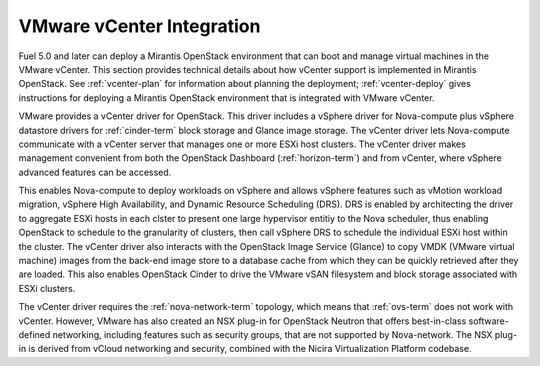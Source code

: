 
.. _vcenter-arch:

VMware vCenter Integration
==========================

Fuel 5.0 and later can deploy a Mirantis OpenStack environment
that can boot and manage virtual machines in the VMware vCenter.
This section provides technical details about how vCenter support
is implemented in Mirantis OpenStack.
See :ref:`vcenter-plan` for information about planning the deployment;
:ref:`vcenter-deploy` gives instructions for deploying
a Mirantis OpenStack environment
that is integrated with VMware vCenter.

VMware provides a vCenter driver for OpenStack.
This driver includes a vSphere driver for Nova-compute
plus vSphere datastore drivers for :ref:`cinder-term` block storage
and Glance image storage.
The vCenter driver lets Nova-compute
communicate with a vCenter server
that manages one or more ESXi host clusters.
The vCenter driver makes management convenient
from both the OpenStack Dashboard (:ref:`horizon-term`)
and from vCenter,
where vSphere advanced features can be accessed.

This enables Nova-compute to deploy workloads on vSphere
and allows vSphere features such as vMotion workload migration,
vSphere High Availability, and Dynamic Resource Scheduling (DRS).
DRS is enabled 
by architecting the driver to aggregate ESXi hosts in each clster
to present one large hypervisor entitiy to the Nova scheduler,
thus enabling OpenStack to schedule to the granularity of clusters,
then call vSphere DRS to schedule
the individual ESXi host within the cluster.
The vCenter driver also interacts with
the OpenStack Image Service (Glance)
to copy VMDK (VMware virtual machine) images
from the back-end image store to a database cache
from which they can be quickly retrieved after they are loaded.
This also enables OpenStack Cinder
to drive the VMware vSAN filesystem
and block storage associated with ESXi clusters.

The vCenter driver requires the :ref:`nova-network-term` topology,
which means that :ref:`ovs-term` does not work with vCenter.
However, VMware has also created an NSX plug-in for OpenStack Neutron
that offers best-in-class software-defined networking,
including features such as security groups,
that are not supported by Nova-network.
The NSX plug-in is derived from vCloud networking and security,
combined with the Nicira Virtualization Platform codebase.

